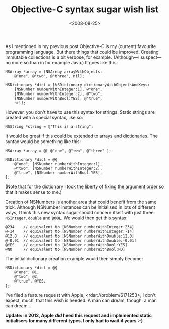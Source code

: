 #+title: Objective-C syntax sugar wish list
#+date: <2008-08-25>
#+category: ObjectiveC

As I mentioned in my previous post Objective-C is my (current) favourite
programming language. But there things that could be improved. Creating
immutable collections is a bit verbose, for example. (Although---I
suspect---no more so than in for example Java.) It goes like this:

#+BEGIN_SRC objc
    NSArray *array = [NSArray arrayWithObjects:
        @"one", @"two", @"three", nil];

    NSDictionary *dict = [NSDictionary dictionaryWithObjectsAndKeys:
        [NSNumber numberWithInteger:1], @"one",
        [NSNumber numberWithInteger:2], @"two",
        [NSNumber numberWithBool:YES], @"true",
        nil];
#+END_SRC

However, you don't have to use this syntax for strings. Static strings
are created with a special syntax, like so:

#+BEGIN_SRC objc
    NSString *string = @"This is a string";
#+END_SRC

It would be great if this could be extended to arrays and dictionaries.
The syntax would be something like this:

#+BEGIN_SRC objc
    NSArray *array = @[ @"one", @"two", @"three" ];

    NSDictionary *dict = @{
        @"one", [NSNumber numberWithInteger:1],
        @"two", [NSNumber numberWithInteger:2],
        @"true", [NSNumber numberWithBool:YES],
    };
#+END_SRC

(Note that for the dictionary I took the liberty of [[file:objective-c-feature-request.org][fixing the
argument order]] so that it makes sense to me.)

Creation of NSNumbers is another area that could benefit from the same
trick. Although NSNumber instances can be initialised in lots of
different ways, I think this new syntax sugar should concern itself with
just three: =NSInteger=, =double= and =BOOL=. We would then get this
syntax:

#+BEGIN_SRC objc
    @234    // equivalent to [NSNumber numberWithInteger:234]
    @-14    // equivalent to [NSNumber numberWithInteger:-14]
    @12.0   // equivalent to [NSNumber numberWithDouble:12.0]
    @-0.01  // equivalent to [NSNumber numberWithDouble:-0.01]
    @YES    // equivalent to [NSNumber numberWithBool:YES]
    @NO     // equivalent to [NSNumber numberWithBool:NO]
#+END_SRC

The initial dictionary creation example would then simply become:

#+BEGIN_SRC objc
    NSDictionary *dict = @{
        @"one", @1,
        @"two", @2,
        @"true", @YES,
    };
#+END_SRC

I've filed a feature request with Apple, <rdar://problem/6171253>, I
don't expect, much, that this wish is heeded. A man can dream, though; a
man can dream...

*Update: in 2012, Apple /did/ heed this request and implemented static
initialisers for many different types. I only had to wait 4 years :-)*

#  LocalWords:  objc arrayWithObjects dictionaryWithObjectsAndKeys
#  LocalWords:  NSNumber numberWithInteger numberWithBool NSNumbers
#  LocalWords:  NSInteger BOOL initialisers
